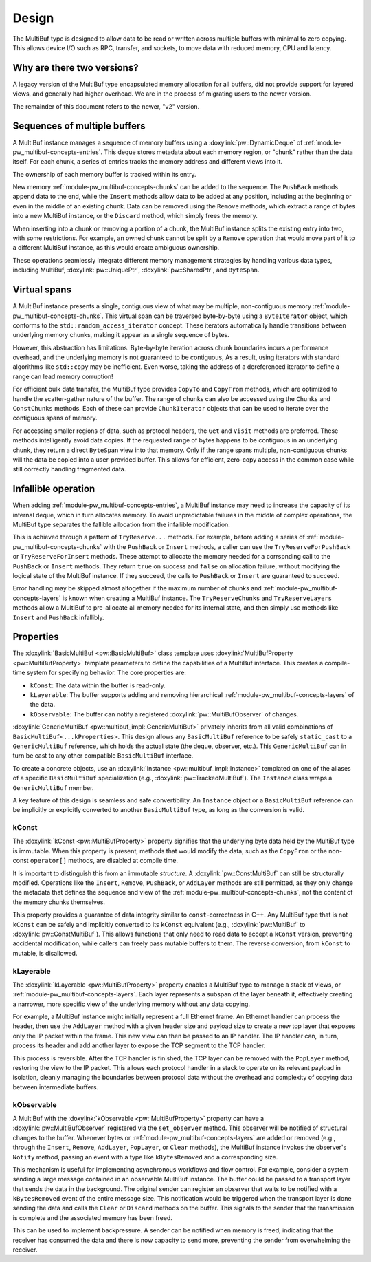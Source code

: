 .. _module-pw_multibuf-design:

======
Design
======
.. pigweed-module-subpage::
   :name: pw_multibuf

The MultiBuf type is designed to allow data to be read or written across
multiple buffers with minimal to zero copying. This allows device I/O such as
RPC, transfer, and sockets, to move data with reduced memory, CPU and latency.

---------------------------
Why are there two versions?
---------------------------
A legacy version of the MultiBuf type encapsulated memory allocation for all
buffers, did not provide support for layered views, and generally had higher
overhead. We are in the process of migrating users to the newer version.

The remainder of this document refers to the newer, "v2" version.

-----------------------------
Sequences of multiple buffers
-----------------------------
A MultiBuf instance manages a sequence of memory buffers using a
:doxylink:`pw::DynamicDeque` of :ref:`module-pw_multibuf-concepts-entries`. This
deque stores metadata about each memory region, or "chunk" rather than the data
itself. For each chunk, a series of entries tracks the memory address and
different views into it.

The ownership of each memory buffer is tracked within its entry.

New memory :ref:`module-pw_multibuf-concepts-chunks` can be added to the
sequence. The ``PushBack`` methods append data to the end, while the ``Insert``
methods allow data to be added at any position, including at the beginning or
even in the middle of an existing chunk. Data can be removed using the
``Remove`` methods, which extract a range of bytes into a new MultiBuf instance,
or the ``Discard`` method, which simply frees the memory.

When inserting into a chunk or removing a portion of a chunk, the MultiBuf
instance splits the existing entry into two, with some restrictions. For
example, an owned chunk cannot be split by a ``Remove`` operation that would
move part of it to a different MultiBuf instance, as this would create
ambiguous ownership.

These operations seamlessly integrate different memory management strategies by
handling various data types, including  MultiBuf, :doxylink:`pw::UniquePtr`,
:doxylink:`pw::SharedPtr`, and ``ByteSpan``.

-------------
Virtual spans
-------------
A MultiBuf instance presents a single, contiguous view of what may be multiple,
non-contiguous memory :ref:`module-pw_multibuf-concepts-chunks`. This virtual
span can be traversed byte-by-byte using a ``ByteIterator`` object, which
conforms to the ``std::random_access_iterator`` concept. These iterators
automatically handle transitions between underlying memory chunks, making it
appear as a single sequence of bytes.

However, this abstraction has limitations. Byte-by-byte iteration across chunk
boundaries incurs a performance overhead, and the underlying memory is not
guaranteed to be contiguous, As a result, using iterators with standard
algorithms like ``std::copy`` may be inefficient. Even worse, taking the address
of a dereferenced iterator to define a range can lead memory corruption!

For efficient bulk data transfer, the MultiBuf type provides ``CopyTo`` and
``CopyFrom`` methods, which are optimized to handle the scatter-gather nature of
the buffer. The range of chunks can also be accessed using the ``Chunks`` and
``ConstChunks`` methods. Each of these can provide ``ChunkIterator`` objects
that can be used to iterate over the contiguous spans of memory.

For accessing smaller regions of data, such as protocol headers, the ``Get``
and ``Visit`` methods are preferred. These methods intelligently avoid data
copies. If the requested range of bytes happens to be contiguous in an
underlying chunk, they return a direct ``ByteSpan`` view into that
memory. Only if the range spans multiple, non-contiguous chunks will the data be
copied into a user-provided buffer. This allows for efficient, zero-copy access
in the common case while still correctly handling fragmented data.

.. _module-pw_multibuf-design-infallibe:

--------------------
Infallible operation
--------------------
When adding :ref:`module-pw_multibuf-concepts-entries`, a MultiBuf instance may
need to increase the capacity of its internal deque, which in turn allocates
memory. To avoid unpredictable failures in the middle of complex operations, the
MultiBuf type separates the fallible allocation from the infallible
modification.

This is achieved through a pattern of ``TryReserve...`` methods. For example,
before adding a series of :ref:`module-pw_multibuf-concepts-chunks` with the
``PushBack`` or ``Insert`` methods, a caller can use the
``TryReserveForPushBack`` or ``TryReserveForInsert`` methods. These attempt to
allocate the memory needed for a corrspnding call to the ``PushBack`` or
``Insert`` methods. They return ``true`` on success and ``false`` on allocation
failure, without modifying the logical state of the MultiBuf instance. If they
succeed, the calls to ``PushBack`` or ``Insert`` are guaranteed to succeed.

Error handling may be skipped almost altogether if the maximum number of chunks
and :ref:`module-pw_multibuf-concepts-layers` is known when creating a MultiBuf
instance. The ``TryReserveChunks`` and ``TryReserveLayers`` methods allow a
MultiBuf to pre-allocate all memory needed for its internal state, and then
simply use methods like  ``Insert`` and ``PushBack`` infallibly.

.. _module-pw_multibuf-design-properties:

----------
Properties
----------
The :doxylink:`BasicMultiBuf <pw::BasicMultiBuf>` class template uses
:doxylink:`MultiBufProperty <pw::MultiBufProperty>` template parameters to
define the capabilities of a MultiBuf interface. This creates a compile-time
system for specifying behavior. The core properties are:

- ``kConst``: The data within the buffer is read-only.
- ``kLayerable``: The buffer supports adding and removing hierarchical
  :ref:`module-pw_multibuf-concepts-layers` of the data.
- ``kObservable``: The buffer can notify a registered
  :doxylink:`pw::MultiBufObserver` of changes.

:doxylink:`GenericMultiBuf <pw::multibuf_impl::GenericMultiBuf>` privately
inherits from all valid combinations of ``BasicMultiBuf<...kProperties>``. This
design allows any ``BasicMultiBuf`` reference to be safely ``static_cast`` to a
``GenericMultiBuf`` reference, which holds the actual state (the deque,
observer, etc.). This ``GenericMultiBuf`` can in turn be cast to any other
compatible ``BasicMultiBuf`` interface.

To create a concrete objects, use an
:doxylink:`Instance <pw::multibuf_impl::Instance>` templated on one of the
aliases of a specific ``BasicMultiBuf`` specialization (e.g.,
:doxylink:`pw::TrackedMultiBuf`). The ``Instance`` class wraps a
``GenericMultiBuf`` member.

A key feature of this design is seamless and safe convertibility. An
``Instance`` object or a ``BasicMultiBuf`` reference can be implicitly or
explicitly converted to another ``BasicMultiBuf`` type, as long as the
conversion is valid.

kConst
======
The :doxylink:`kConst <pw::MultiBufProperty>` property signifies that the
underlying byte data held by the MultiBuf type is immutable. When this property
is present, methods that would modify the data, such as the ``CopyFrom`` or the
non-const ``operator[]`` methods, are disabled at compile time.

It is important to distinguish this from an immutable *structure*. A
:doxylink:`pw::ConstMultiBuf` can still be structurally modified. Operations
like the ``Insert``, ``Remove``, ``PushBack``, or ``AddLayer`` methods are still
permitted, as they only change the metadata that defines the sequence and view
of the :ref:`module-pw_multibuf-concepts-chunks`, not the content of the memory
chunks themselves.

This property provides a guarantee of data integrity similar to
``const``-correctness in C++. Any MultiBuf type that is not ``kConst`` can be
safely and implicitly converted to its ``kConst`` equivalent (e.g.,
:doxylink:`pw::MultiBuf` to :doxylink:`pw::ConstMultiBuf`). This allows
functions that only need to read data to accept a ``kConst`` version, preventing
accidental modification, while callers can freely pass mutable buffers to them.
The reverse conversion, from ``kConst`` to mutable, is disallowed.

kLayerable
==========
The :doxylink:`kLayerable <pw::MultiBufProperty>` property enables a MultiBuf
type to manage a stack of views, or :ref:`module-pw_multibuf-concepts-layers`.
Each layer represents a subspan of the layer beneath it, effectively creating a
narrower, more specific view of the underlying memory without any data copying.

For example, a MultiBuf instance might initially represent a full Ethernet
frame. An Ethernet handler can process the header, then use the ``AddLayer``
method with a given header size and payload size  to create a new top layer that
exposes only the IP packet within the frame. This new view can then be passed to
an IP handler. The IP handler can, in turn, process its header and add another
layer to expose the TCP segment to the TCP handler.

This process is reversible. After the TCP handler is finished, the TCP layer
can be removed with the ``PopLayer`` method, restoring the view to the IP
packet. This allows each protocol handler in a stack to operate on its relevant
payload in isolation, cleanly managing the boundaries between protocol data
without the overhead and complexity of copying data between intermediate
buffers.

kObservable
===========
A MultiBuf with the :doxylink:`kObservable <pw::MultiBufProperty>` property can
have a :doxylink:`pw::MultiBufObserver` registered via the ``set_observer``
method. This observer will be notified of structural changes to the buffer.
Whenever bytes or :ref:`module-pw_multibuf-concepts-layers` are added or removed
(e.g., through the ``Insert``, ``Remove``, ``AddLayer``, ``PopLayer``, or
``Clear`` methods), the MultiBuf instance invokes the observer's ``Notify``
method, passing an event with a type like ``kBytesRemoved`` and a corresponding
size.

This mechanism is useful for implementing asynchronous workflows and flow
control. For example, consider a system sending a large message contained in an
observable MultiBuf instance. The buffer could be passed to a transport layer
that sends the data in the background. The original sender can register an
observer that waits to be notified with a ``kBytesRemoved`` event of the entire
message size. This notification would be triggered when the transport layer is
done sending the data and calls the ``Clear`` or ``Discard`` methods on the
buffer. This signals to the sender that the transmission is complete and the
associated memory has been freed.

This can be used to implement backpressure. A sender can be notified when
memory is freed, indicating that the receiver has consumed the data and there
is now capacity to send more, preventing the sender from overwhelming the
receiver.
